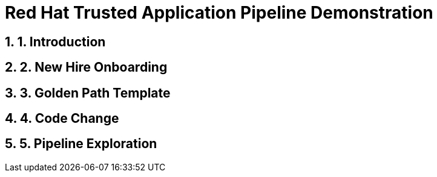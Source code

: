 = Red Hat Trusted Application Pipeline Demonstration
:toc:
:toc-placement: preamble
:sectnums:
:icons: font

== 1. Introduction

== 2. New Hire Onboarding

== 3. Golden Path Template

== 4. Code Change

== 5. Pipeline Exploration


